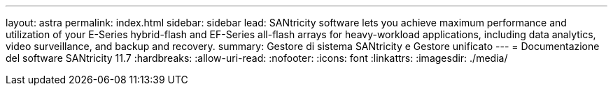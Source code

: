---
layout: astra 
permalink: index.html 
sidebar: sidebar 
lead: SANtricity software lets you achieve maximum performance and utilization of your E-Series hybrid-flash and EF-Series all-flash arrays for heavy-workload applications, including data analytics, video surveillance, and backup and recovery. 
summary: Gestore di sistema SANtricity e Gestore unificato 
---
= Documentazione del software SANtricity 11.7
:hardbreaks:
:allow-uri-read: 
:nofooter: 
:icons: font
:linkattrs: 
:imagesdir: ./media/


